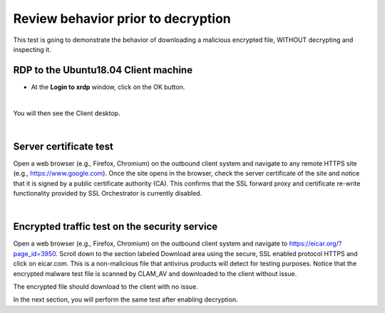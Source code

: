 .. role:: red
.. role:: bred

Review behavior prior to decryption
===================================

This test is going to demonstrate the behavior of downloading a malicious encrypted file, WITHOUT decrypting and inspecting it.

RDP to the :red:`Ubuntu18.04 Client` machine
---------------------------------------------------

- At the **Login to xrdp** window, click on the :red:`OK` button.

.. image:: ../images/module1-18.png
   :scale: 50 %
   :align: center

|

You will then see the Client desktop.

.. image:: ../images/module1-19.png
   :scale: 50 %
   :align: center


|

Server certificate test
-----------------------

Open a web browser (e.g., Firefox, Chromium) on the outbound client system and
navigate to any remote HTTPS site (e.g., https://www.google.com). Once the
site opens in the browser, check the server certificate of the site and notice
that it is signed by a public certificate authority (CA). This confirms that
the SSL forward proxy and certificate re-write functionality provided by SSL Orchestrator is currently disabled.

.. image:: ../images/module1-19-2.png
   :scale: 50 %
   :align: center

|

Encrypted traffic test on the security service
----------------------------------------------

Open a web browser (e.g., Firefox, Chromium) on the outbound client system and
navigate to https://eicar.org/?page_id=3950. Scroll down to the section labeled 
:red:`Download area using the secure, SSL enabled protocol HTTPS` and click on :red:`eicar.com`. 
This is a non-malicious file that antivirus products will detect for testing purposes. 
Notice that the encrypted malware test file is scanned by CLAM_AV and downloaded 
to the client without issue.

.. image:: ../images/module1-19-3.png
   :scale: 50 %
   :align: center

The encrypted file should download to the client with no issue.

In the next section, you will perform the same test after enabling decryption.
